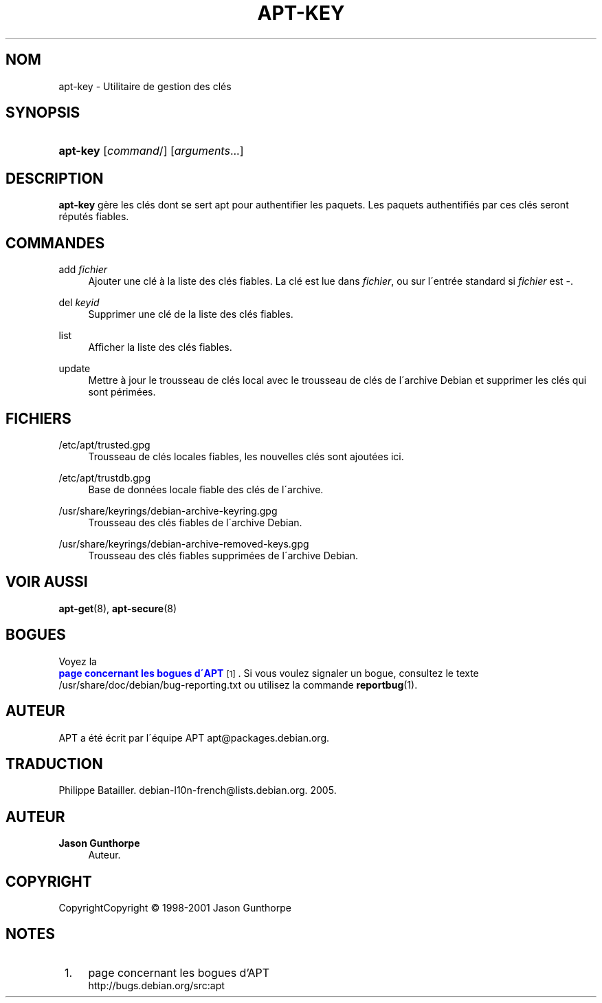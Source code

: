 '\" t
.\"     Title: apt-key
.\"    Author: Jason Gunthorpe
.\" Generator: DocBook XSL Stylesheets v1.75.1 <http://docbook.sf.net/>
.\"      Date: 14 d\('ecembre 2003
.\"    Manual: [FIXME: manual]
.\"    Source: Linux
.\"  Language: French
.\"
.TH "APT\-KEY" "8" "14 d\('ecembre 2003" "Linux" "[FIXME: manual]"
.\" -----------------------------------------------------------------
.\" * set default formatting
.\" -----------------------------------------------------------------
.\" disable hyphenation
.nh
.\" disable justification (adjust text to left margin only)
.ad l
.\" -----------------------------------------------------------------
.\" * MAIN CONTENT STARTS HERE *
.\" -----------------------------------------------------------------
.SH "NOM"
apt-key \- Utilitaire de gestion des cl\('es
.SH "SYNOPSIS"
.HP \w'\fBapt\-key\fR\ 'u
\fBapt\-key\fR [\fIcommand\fR/] [\fB\fIarguments\fR\fR...]
.SH "DESCRIPTION"
.PP

\fBapt\-key\fR
g\(`ere les cl\('es dont se sert apt pour authentifier les paquets\&. Les paquets authentifi\('es par ces cl\('es seront r\('eput\('es fiables\&.
.SH "COMMANDES"
.PP
add \fIfichier\fR
.RS 4
Ajouter une cl\('e \(`a la liste des cl\('es fiables\&. La cl\('e est lue dans
\fIfichier\fR, ou sur l\'entr\('ee standard si
\fIfichier\fR
est
\-\&.
.RE
.PP
del \fIkeyid\fR
.RS 4
Supprimer une cl\('e de la liste des cl\('es fiables\&.
.RE
.PP
list
.RS 4
Afficher la liste des cl\('es fiables\&.
.RE
.PP
update
.RS 4
Mettre \(`a jour le trousseau de cl\('es local avec le trousseau de cl\('es de l\'archive Debian et supprimer les cl\('es qui sont p\('erim\('ees\&.
.RE
.SH "FICHIERS"
.PP
/etc/apt/trusted\&.gpg
.RS 4
Trousseau de cl\('es locales fiables, les nouvelles cl\('es sont ajout\('ees ici\&.
.RE
.PP
/etc/apt/trustdb\&.gpg
.RS 4
Base de donn\('ees locale fiable des cl\('es de l\'archive\&.
.RE
.PP
/usr/share/keyrings/debian\-archive\-keyring\&.gpg
.RS 4
Trousseau des cl\('es fiables de l\'archive Debian\&.
.RE
.PP
/usr/share/keyrings/debian\-archive\-removed\-keys\&.gpg
.RS 4
Trousseau des cl\('es fiables supprim\('ees de l\'archive Debian\&.
.RE
.SH "VOIR AUSSI"
.PP

\fBapt-get\fR(8),
\fBapt-secure\fR(8)
.SH "BOGUES"
.PP
Voyez la
\m[blue]\fB page concernant les bogues d\'APT\fR\m[]\&\s-2\u[1]\d\s+2\&. Si vous voulez signaler un bogue, consultez le texte
/usr/share/doc/debian/bug\-reporting\&.txt
ou utilisez la commande
\fBreportbug\fR(1)\&.
.SH "AUTEUR"
.PP
APT a \('et\('e \('ecrit par l\'\('equipe APT
apt@packages\&.debian\&.org\&.
.SH "TRADUCTION"
.PP
Philippe Batailler\&.
debian\-l10n\-french@lists\&.debian\&.org\&. 2005\&.
.SH "AUTEUR"
.PP
\fBJason Gunthorpe\fR
.RS 4
Auteur.
.RE
.SH "COPYRIGHT"
.br
CopyrightCopyright \(co 1998-2001 Jason Gunthorpe
.br
.SH "NOTES"
.IP " 1." 4
page concernant les bogues d'APT
.RS 4
\%http://bugs.debian.org/src:apt
.RE
